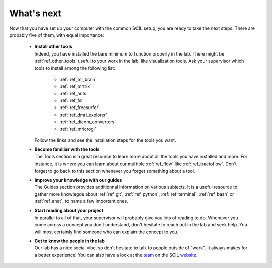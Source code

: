 .. _ref_whats_next:

.. role:: bash(code)
   :language: bash

What's next
===========

Now that you have set up your computer with the common SCIL setup, you are ready to take the next steps. There are probably five of them, with equal importance:

    * | **Install other tools**
      | Indeed, you have installed the bare minimum to function properly in the lab. There might be :ref:`ref_other_tools` useful to your work in the lab, like visualization tools. Ask your supervisor which tools to install among the following list:

        * :ref:`ref_mi_brain`
        * :ref:`ref_mrtrix`
        * :ref:`ref_ants`
        * :ref:`ref_fsl`
        * :ref:`ref_freesurfer`
        * :ref:`ref_dmri_explorer`
        * :ref:`ref_dicom_converters`
        * :ref:`ref_mricrogl`

      | Follow the links and see the installation steps for the tools you want.

    * | **Become familiar with the tools**
      | The Tools section is a great resource to learn more about all the tools you have installed and more. For instance, it is where you can learn about our multiple :ref:`ref_flow` like :ref:`ref_tractoflow`. Don't forget to go back to this section whenever you forget something about a tool.

    * | **Improve your knowledge with our guides**
      | The Guides section provides additionnal information on various subjects. It is a useful resource to gather more knowlegde about :ref:`ref_git`, :ref:`ref_python`, :ref:`ref_terminal`, :ref:`ref_bash` or :ref:`ref_anat`, to name a few important ones.

    * | **Start reading about your project**
      | In parallel to all of that, your supervisor will probably give you lots of reading to do. Whenever you come across a concept you don't understand, don't hesitate to reach out in the lab and seek help. You will most certainly find someone who can explain the concept to you.

    * | **Get to know the people in the lab**
      | Our lab has a nice social vibe, so don't hesitate to talk to people outside of "work". It always makes for a better experience! You can also have a look at the `team <https://scil.usherbrooke.ca/pages/team/>`__ on the SCIL `website <https://scil.usherbrooke.ca/>`__.
